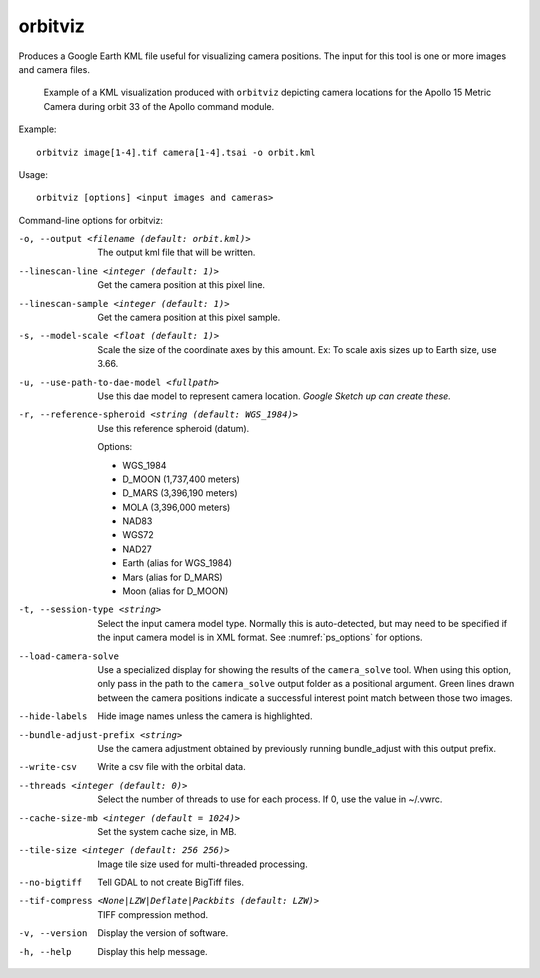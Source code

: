 .. _orbitviz:

orbitviz
--------

Produces a Google Earth KML file useful for visualizing camera
positions. The input for this tool is one or more images and camera
files.

.. figure:: ../images/orbitviz_ge_result_600px.png
   :name: orbitviz_example
   :alt: KML visualization 

   Example of a KML visualization produced with ``orbitviz`` depicting
   camera locations for the Apollo 15 Metric Camera during orbit 33 of
   the Apollo command module.

Example::

      orbitviz image[1-4].tif camera[1-4].tsai -o orbit.kml

Usage::

     orbitviz [options] <input images and cameras> 

Command-line options for orbitviz:

-o, --output <filename (default: orbit.kml)>
    The output kml file that will be written.

--linescan-line <integer (default: 1)>
    Get the camera position at this pixel line.

--linescan-sample <integer (default: 1)>
    Get the camera position at this pixel sample.

-s, --model-scale <float (default: 1)>
    Scale the size of the coordinate axes by this amount. Ex: To
    scale axis sizes up to Earth size, use 3.66.

-u, --use-path-to-dae-model <fullpath>
    Use this dae model to represent camera location. *Google Sketch
    up can create these.*

-r, --reference-spheroid <string (default: WGS_1984)>
    Use this reference spheroid (datum). 

    Options:

    - WGS_1984
    - D_MOON (1,737,400 meters)
    - D_MARS (3,396,190 meters)
    - MOLA (3,396,000 meters)
    - NAD83
    - WGS72
    - NAD27
    - Earth (alias for WGS_1984)
    - Mars (alias for D_MARS)
    - Moon (alias for D_MOON)

-t, --session-type <string>
    Select the input camera model type. Normally this is auto-detected,
    but may need to be specified if the input camera model is in
    XML format. See :numref:`ps_options` for options.

--load-camera-solve
    Use a specialized display for showing the results of the
    ``camera_solve`` tool. When using this option, only pass in the
    path to the ``camera_solve`` output folder as a positional
    argument. Green lines drawn between the camera positions indicate
    a successful interest point match between those two images.

--hide-labels
    Hide image names unless the camera is highlighted.

--bundle-adjust-prefix <string>
    Use the camera adjustment obtained by previously running
    bundle_adjust with this output prefix.

--write-csv
    Write a csv file with the orbital data.

--threads <integer (default: 0)>
    Select the number of threads to use for each process. If 0, use
    the value in ~/.vwrc.
 
--cache-size-mb <integer (default = 1024)>
    Set the system cache size, in MB.

--tile-size <integer (default: 256 256)>
    Image tile size used for multi-threaded processing.

--no-bigtiff
    Tell GDAL to not create BigTiff files.

--tif-compress <None|LZW|Deflate|Packbits (default: LZW)>
    TIFF compression method.

-v, --version
    Display the version of software.

-h, --help
    Display this help message.

